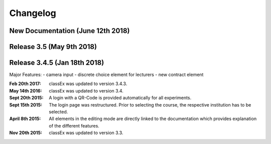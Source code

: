 Changelog
==========


New Documentation (June 12th 2018)
-----------------

Release 3.5 (May 9th 2018)
------------

Release 3.4.5 (Jan 18th 2018)
-------------
Major Features:
- camera input
- discrete choice element for lecturers
- new contract element


:Feb 20th 2017: classEx was updated to version 3.4.3.
:May 14th 2016: classEx was updated to version 3.4.
:Sept 20th 2015: A login with a QR-Code is provided automatically for all experiments.
:Sept 15th 2015: The login page was restructured. Prior to selecting the course, the respective institution has to be selected.
:April 8th 2015: All elements in the editing mode are directly linked to the documentation which provides explanation of the different features.
:Nov 20th 2015: classEx was updated to version 3.3.


